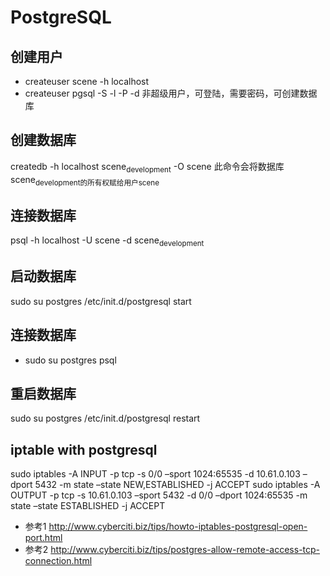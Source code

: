 * PostgreSQL
** 创建用户
- createuser scene -h localhost
- createuser pgsql -S -l -P -d 非超级用户，可登陆，需要密码，可创建数据库
** 创建数据库
createdb -h localhost scene_development -O scene
此命令会将数据库scene_development的所有权赋给用户scene
** 连接数据库
psql -h localhost -U scene -d scene_development
** 启动数据库
sudo su postgres
/etc/init.d/postgresql start
** 连接数据库
- sudo su postgres
  psql
** 重启数据库
sudo su postgres
/etc/init.d/postgresql restart
** iptable with postgresql
sudo iptables -A INPUT -p tcp -s 0/0 --sport 1024:65535 -d 10.61.0.103 --dport 5432 -m state --state NEW,ESTABLISHED -j ACCEPT
sudo iptables -A OUTPUT -p tcp -s 10.61.0.103 --sport 5432 -d 0/0 --dport 1024:65535 -m state --state ESTABLISHED -j ACCEPT
- 参考1 http://www.cyberciti.biz/tips/howto-iptables-postgresql-open-port.html
- 参考2 http://www.cyberciti.biz/tips/postgres-allow-remote-access-tcp-connection.html
